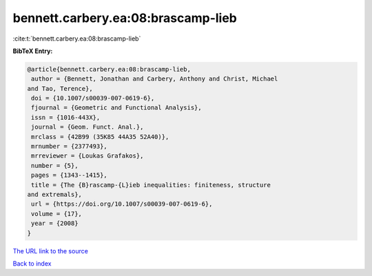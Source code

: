 bennett.carbery.ea:08:brascamp-lieb
===================================

:cite:t:`bennett.carbery.ea:08:brascamp-lieb`

**BibTeX Entry:**

.. code-block:: bibtex

   @article{bennett.carbery.ea:08:brascamp-lieb,
    author = {Bennett, Jonathan and Carbery, Anthony and Christ, Michael
   and Tao, Terence},
    doi = {10.1007/s00039-007-0619-6},
    fjournal = {Geometric and Functional Analysis},
    issn = {1016-443X},
    journal = {Geom. Funct. Anal.},
    mrclass = {42B99 (35K85 44A35 52A40)},
    mrnumber = {2377493},
    mrreviewer = {Loukas Grafakos},
    number = {5},
    pages = {1343--1415},
    title = {The {B}rascamp-{L}ieb inequalities: finiteness, structure
   and extremals},
    url = {https://doi.org/10.1007/s00039-007-0619-6},
    volume = {17},
    year = {2008}
   }

`The URL link to the source <ttps://doi.org/10.1007/s00039-007-0619-6}>`__


`Back to index <../By-Cite-Keys.html>`__
